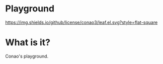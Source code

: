 #+author: conao
#+date: <2018-12-12 Wed>

* Playground
[[https://app.codacy.com/app/conao3/playground?utm_source=github.com&utm_medium=referral&utm_content=conao3/playground&utm_campaign=Badge_Grade_Dashboard][https://api.codacy.com/project/badge/Grade/3e00fbb264164fc58d7bc5daf704854c?.svg]]
[[https://github.com/conao3/leaf.el][https://img.shields.io/github/license/conao3/leaf.el.svg?style=flat-square]]

* What is it?
Conao's playground.
